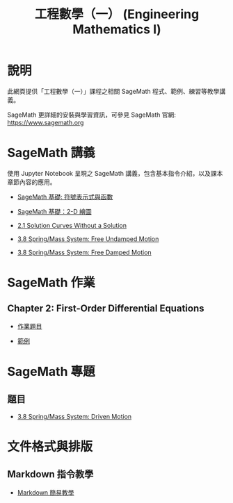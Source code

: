 #+title: 工程數學（一） (Engineering Mathematics I)

* 說明
此網頁提供「工程數學（一）」課程之相關 SageMath 程式、範例、練習等教學講義。

SageMath 更詳細的安裝與學習資訊，可參見 SageMath 官網: https://www.sagemath.org

* SageMath 講義
使用 Jupyter Notebook 呈現之 SageMath 講義，包含基本指令介紹，以及課本章節內容的應用。

- [[https://github.com/mengyulin/EngMathI/blob/master/Symbolic/Basic_Symbolic.ipynb][SageMath 基礎: 符號表示式與函數]]

- [[https://github.com/mengyulin/EngMathI/blob/master/2D_Graphics/Basic_2dGraphics.ipynb][SageMath 基礎：2-D 繪圖]]

- [[https://nbviewer.org/github/mengyulin/EngMathI/blob/master/Ch2/2_1_DirectionFields.ipynb][2.1 Solution Curves Without a Solution]]

- [[https://github.com/mengyulin/EngMathI/blob/master/Ch3/3_8_SpringMass_1.ipynb][3.8 Spring/Mass System: Free Undamped Motion]]

- [[https://github.com/mengyulin/EngMathI/blob/master/Ch3/3_8_SpringMass_2.ipynb][3.8 Spring/Mass System: Free Damped Motion]]

* SageMath 作業
** Chapter 2: First-Order Differential Equations

- [[https://github.com/mengyulin/EngMathI/blob/master/HWs/Ch2/SageMathHW_Ch2.ipynb][作業題目]]

- [[https://github.com/mengyulin/EngMathI/blob/master/HWs/Ch2/SageMathHW_Ch2_Examples.ipynb][範例]]

* SageMath 專題
** 題目

- [[https://github.com/mengyulin/EngMathI/blob/master/Ch3/3_8_SpringMass_3.ipynb][3.8 Spring/Mass System: Driven Motion]]

* 文件格式與排版
** Markdown 指令教學

- [[https://github.com/mengyulin/EngMathI/blob/master/Markdown/%E7%94%A8Markdown%E5%81%9A%E7%BE%8E%E7%BE%8E%E7%9A%84%E7%AD%86%E8%A8%98.ipynb][Markdown 簡易教學]]
